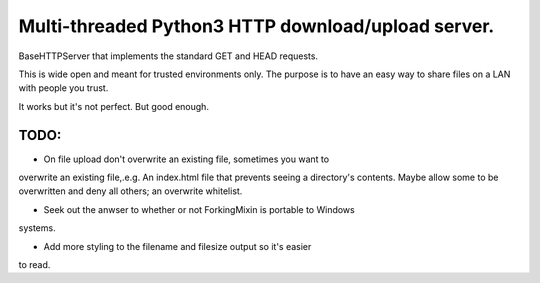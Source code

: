 Multi-threaded Python3 HTTP download/upload server.
===================================================

BaseHTTPServer that implements the standard GET and HEAD requests.

This is wide open and meant for trusted environments only.
The purpose is to have an easy way to share files on a LAN with people
you trust.

It works but it's not perfect. But good enough.



TODO:
-----

- On file upload don't overwrite an existing file, sometimes you want to
overwrite an existing file,.e.g. An index.html file that prevents seeing a directory's
contents. Maybe allow some to be overwritten and deny all others; an overwrite whitelist.

- Seek out the anwser to whether or not ForkingMixin is portable to Windows
systems.

- Add more styling to the filename and filesize output so it's easier
to read.

